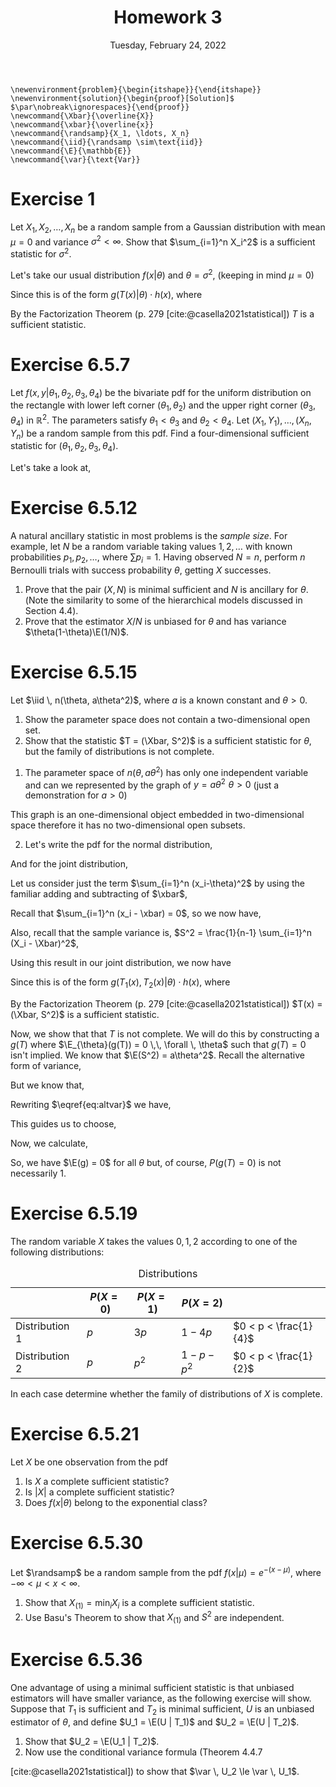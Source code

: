 #+title: Homework 3
#+date: Tuesday, February 24, 2022
#+options: toc:nil
#+bibliography: main.bib
#+latex_header: \usepackage{enumitem}
#+latex_header: \setlist[enumerate,1]{label=$\alph*)$}
#+latex_header: \usepackage{amsthm}
#+latex_header: \usepackage{tikz}
#+latex_header: \usetikzlibrary{arrows,intersections}
#+latex_header: \allowdisplaybreaks
#+latex_header: \everymath{\displaystyle}

#+begin_src latex-macros
\newenvironment{problem}{\begin{itshape}}{\end{itshape}}
\newenvironment{solution}{\begin{proof}[Solution]$ $\par\nobreak\ignorespaces}{\end{proof}}
\newcommand{\Xbar}{\overline{X}}
\newcommand{\xbar}{\overline{x}}
\newcommand{\randsamp}{X_1, \ldots, X_n}
\newcommand{\iid}{\randsamp \sim\text{iid}}
\newcommand{\E}{\mathbb{E}}
\newcommand{\var}{\text{Var}}
#+end_src

* Exercise 1

#+begin_problem
Let $X_1, X_2, \ldots, X_n$ be a random sample from a Gaussian distribution with mean
$\mu=0$ and variance $\sigma^2 < \infty$. Show that $\sum_{i=1}^n X_i^2$ is a sufficient
statistic for $\sigma^2$.
#+end_problem

#+begin_solution
Let's take our usual distribution $f(x | \theta)$ and $\theta = \sigma^2$, (keeping in mind $\mu
= 0$)

\begin{eqnarray*}
f(x | \theta) & =& \prod_{i=1}^n (2\pi\sigma^2)^{\frac{-1}{2}} \exp \left( - \frac{(x_i - \mu)^2}{2\sigma^2} \right) \\
& =& (2\pi\sigma^2)^{\frac{-n}{2}} \exp \left( - \sum_{i=1}^n \frac{(x_i)^2}{2\sigma^2} \right) \\
& =& (2\pi\sigma^2)^{\frac{-n}{2}} \exp \left( \frac{-1}{2\sigma^2} \sum_{i=1}^n x_i^2 \right) \\
& =& (2\pi\sigma^2)^{\frac{-n}{2}} \exp \left( \frac{-1}{2\sigma^2} T(x) \right) \\
\end{eqnarray*}

Since this is of the form $g(T(x) | \theta) \cdot h(x)$, where

\begin{eqnarray*}
T(x) & =& \sum_{i=1}^n X_i^2 \\
h(x) & =& 1
\end{eqnarray*}

By the Factorization Theorem (p. 279 [cite:@casella2021statistical]) $T$ is a
sufficient statistic.
#+end_solution

* Exercise 6.5.7

#+begin_problem
Let $f(x, y | \theta_1, \theta_2, \theta_3, \theta_4)$ be the bivariate pdf for the uniform
distribution on the rectangle with lower left corner $(\theta_1, \theta_2)$ and the upper
right corner $(\theta_3, \theta_4)$ in $\mathbb{R}^2$. The parameters satisfy $\theta_1 < \theta_3$ and $\theta_2
< \theta_4$. Let $(X_1, Y_1), \ldots, (X_n, Y_n)$ be a random sample from this pdf. Find a
four-dimensional sufficient statistic for $(\theta_1, \theta_2, \theta_3, \theta_4)$.
#+end_problem

#+begin_solution
Let's take a look at,

\begin{tikzpicture}
  \coordinate (O) at (0,0);

  \draw[->] (-0.3,0) -- (8,0) coordinate (xmax);
  \draw[->] (0,-0.3) -- (0,5) coordinate[label = {right:$\mathbb{R}^2$}] (ymax);
  \path[name path=x] (0.3,0.5) -- (6.7,4.7);
  \path[name path=y] plot[smooth] coordinates {(-0.3,2) (2,1.5) (4,2.8) (6,5)};

  \scope[name intersections = {of = x and y, name = i}]
    \fill[gray!20] (i-1) -- (i-2 |- i-1) -- (i-2) -- (i-1 |- i-2);
    \draw (i-1) node[label = {south west:$(\theta_1, \theta_2)$}] (i-1) {};
    \path (i-2) node[label = {north east:$(\theta_3, \theta_4)$}] (i-2) {}
    -- (i-2 |- i-1) node (i-12) {};
    \draw[blue, <->] (i-2) -- node[right] {$|\theta_4 - \theta_2|$} (i-12);
    \draw[blue, <->] (i-1) -- node[below] {$|\theta_3 - \theta_1|$} (i-12);

    \node (area) at (8,4.4) {$A=(\theta_3 - \theta_1)(\theta_4 - \theta_2)$};
    \draw[->] (area.west) to[bend right] (3,2.5);
  \endscope
\end{tikzpicture}

#+end_solution

* Exercise 6.5.12

#+begin_problem
A natural ancillary statistic in most problems is the /sample size/. For
example, let $N$ be a random variable taking values $1, 2, \ldots$ with known
probabilities $p_1, p_2, \ldots$, where $\sum p_i = 1$. Having observed $N = n$, perform
$n$ Bernoulli trials with success probability $\theta$, getting $X$ successes.

1) Prove that the pair $(X, N)$ is minimal sufficient and $N$ is ancillary for
   $\theta$. (Note the similarity to some of the hierarchical models discussed in
   Section 4.4).
1) Prove that the estimator $X/N$ is unbiased for $\theta$ and has variance $\theta(1-\theta)\E(1/N)$.
#+end_problem

* Exercise 6.5.15

#+begin_problem
Let $\iid \, n(\theta, a\theta^2)$, where $a$ is a known constant and $\theta > 0$.

1) Show the parameter space does not contain a two-dimensional open set.
1) Show that the statistic $T = (\Xbar, S^2)$ is a sufficient statistic for $\theta$,
   but the family of distributions is not complete.
#+end_problem

#+begin_solution
1) The parameter space of $n(\theta, a\theta^2)$ has only one independent variable and can
   we represented by the graph of $y = a\theta^2 \,\, \theta > 0$ (just a demonstration for $a>0$)

\begin{tikzpicture}
  \draw[->] (-0.2,0) -- (4,0) node[right] {$\theta$};
  \draw[->] (0,-0.2) -- (0,4) node[above] {$y$};

  \draw[red, thick] (0,0) parabola bend (0,0) (4,4) node[below right] {$a\theta^2$};
\end{tikzpicture}

This graph is an one-dimensional object embedded in two-dimensional space
therefore it has no two-dimensional open subsets.

1) [@2] Let's write the pdf for the normal distribution,

\begin{equation*}
f(X_i=x_i|\theta) = \frac{1}{\sqrt{2\pi a \theta^2}} \exp{\left( - \frac{(x_i-\theta)^2}{2a\theta^2} \right)}
\end{equation*}

And for the joint distribution,

\begin{eqnarray*}
f(X_1=x_1, \ldots, \X_n=x_n|\theta) & =& \prod_{i=1}^n \frac{1}{\sqrt{2\pi a\theta^2}} \exp{\left( -\frac{(x_i-\theta)^2}{2a\theta^2} \right)} \\
& =& \left(2\pi a\theta^2\right)^{\frac{-n}{2}} \exp{ \left( - \frac{\sum_{i=1}^n (x_i-\theta)^2}{2a\theta^2} \right)} \\
\end{eqnarray*}

Let us consider just the term $\sum_{i=1}^n (x_i-\theta)^2$ by using the familiar adding
and subtracting of $\xbar$,

\begin{eqnarray*}
\sum_{i=1}^n (x_i-\theta)^2 & = & \sum_{i=1}^n (x_i- \xbar + \xbar - \theta)^2\\
& =& \sum_{i=1}^n (x_i- \xbar)^2 + 2(x_i - \xbar)(\xbar - \theta) + (\xbar - \theta)^2\\
& =& \sum_{i=1}^n (x_i- \xbar)^2 + 2(\xbar - \theta) \sum_{i=1}^n (x_i - \xbar) + \sum_{i=1}^n (\xbar - \theta)^2\\
\end{eqnarray*}

Recall that $\sum_{i=1}^n (x_i - \xbar) = 0$, so we now have,

\begin{eqnarray*}
\sum_{i=1}^n (x_i-\theta)^2 & =& \sum_{i=1}^n (x_i- \xbar)^2 + \sum_{i=1}^n (\xbar - \theta)^2\\
& =& \sum_{i=1}^n (x_i- \xbar)^2 + n (\xbar - \theta)^2\\

\end{eqnarray*}

Also, recall that the sample variance is,
$S^2 = \frac{1}{n-1} \sum_{i=1}^n (X_i - \Xbar)^2$,

\begin{eqnarray*}
\sum_{i=1}^n (x_i-\theta)^2 & =&  (n-1)s^2 + n (\xbar - \theta)^2 \\
\end{eqnarray*}

Using this result in our joint distribution, we now have

\begin{eqnarray*}
f(X_1=x_1, \ldots, \X_n=x_n|\theta) & =& \left(2\pi a\theta^2\right)^{\frac{-n}{2}} \exp{ \left( - \frac{\sum_{i=1}^n (x_i-\theta)^2}{2a\theta^2} \right)} \\
& =& \left(2\pi a\theta^2\right)^{\frac{-n}{2}} \exp{ \frac{-1}{2a\theta^2} \left( (n-1)s^2 + n (\xbar - \theta)^2 \right) }
\end{eqnarray*}

Since this is of the form $g(T_1(x), T_2(x) | \theta) \cdot h(x)$, where

\begin{eqnarray*}
T_1(x) & =& \Xbar \\
T_2(x) & =& S^2 \\
h(x) & =& 1
\end{eqnarray*}

By the Factorization Theorem (p. 279 [cite:@casella2021statistical]) $T(x) =
(\Xbar, S^2)$ is a
sufficient statistic.

Now, we show that that $T$ is not complete. We will do this by constructing a
$g(T)$ where $\E_{\theta}(g(T)) = 0 \,\, \forall \, \theta$ such that $g(T) = 0$ isn't implied.
We know that $\E(S^2) = a\theta^2$. Recall the alternative form of variance,

\begin{equation}
\label{eq:altvar}
\var{(\Xbar)} = \E(\Xbar^2) - \left( \E(\Xbar) \right)^2
\end{equation}

But we know that,

\begin{eqnarray*}
\var(\Xbar) & =& \var{\left( \frac{1}{n} (X_1 + \dots + X_n) \right)} \\
& =& \frac{1}{n^2} \left( \var{(X_1)} + \dots + \var{(X_n)}) \\
& =& \frac{1}{n^2} \left( a\theta^2 + \dots + a\theta^2 \right) \\
& =& \frac{a\theta^2}{n}
\end{eqnarray*}

Rewriting $\eqref{eq:altvar}$ we have,

\begin{eqnarray*}
\E(X^2) & =& \var(\Xbar) + \left(\E(\Xbar)\right)^2 \\
& =& \frac{a\theta^2}{n} + \theta^2 \\
& =& \frac{a + n}{n} \theta^2
\end{eqnarray*}

This guides us to choose,

\begin{equation}
\label{eq:g}
g(\Xbar, S^2) = \frac{n}{a + n} \Xbar^2 - \frac{S^2}{a}
\end{equation}

Now, we calculate,

\begin{eqnarray*}
\E(g(\Xbar, S^2)) & =& \E\left( \frac{n}{a + n} \Xbar^2 - \frac{S^2}{a} \right) \\
& =& \frac{n}{a + n} \E(\Xbar^2) - \frac{1}{a} \E(S^2) \\
& =& \frac{n}{a + n} \left( \frac{a + n}{n} \theta^2 \right) - \frac{1}{a} \left( a\theta^2 \right) \\
& =& \theta^2 - \theta^2 \\
& =& 0
\end{eqnarray*}

So, we have $\E(g) = 0$ for all $\theta$ but, of course, $P(g(T) = 0)$ is not
necessarily $1$.
#+end_solution

* Exercise 6.5.19

#+begin_problem
The random variable $X$ takes the values $0, 1, 2$ according to one of the
following distributions:

#+caption: Distributions
#+name: tab:dists
|                | $P(X = 0)$ | $P(X = 1)$ | $P(X = 2)$    |                       |
|----------------+------------+------------+---------------+-----------------------|
| Distribution 1 | $p$        | $3p$       | $1 - 4p$      | $0 < p < \frac{1}{4}$ |
| Distribution 2 | $p$        | $p^2$      | $1 - p - p^2$ | $0 < p < \frac{1}{2}$ |

In each case determine whether the family of distributions of $X$ is complete.
#+end_problem

* Exercise 6.5.21

#+begin_problem
Let $X$ be one observation from the pdf

\begin{equation}
\label{eq:foo}
f(X|\theta) = \left( \frac{\theta}{2} \right)^{|x|} (1 - \theta)^{1 - |x|}, \quad x=-1, 0, 1, \quad 0 \le \theta \le 1.
\end{equation}

1) Is $X$ a complete sufficient statistic?
1) Is $\left| X \right|$ a complete sufficient statistic?
1) Does $f(x | \theta)$ belong to the exponential class?
#+end_problem

* Exercise 6.5.30

#+begin_problem
Let $\randsamp$ be a random sample from the pdf $f(x|\mu) = e^{-(x-\mu)}$, where $-\infty
< \mu < x < \infty$.

1) Show that $X_{(1)} = \min_i X_i$ is a complete sufficient statistic.
1) Use Basu's Theorem to show that $X_{(1)}$ and $S^2$ are independent.
#+end_problem

* Exercise 6.5.36

#+begin_problem
One advantage of using a minimal sufficient statistic is that unbiased
estimators will have smaller variance, as the following exercise will show.
Suppose that $T_1$ is sufficient and $T_2$ is minimal sufficient, $U$ is an
unbiased estimator of $\theta$, and define $U_1 = \E(U | T_1)$ and $U_2 = \E(U | T_2)$.

1) Show that $U_2 = \E(U_1  | T_2)$.
1) Now use the conditional variance formula (Theorem 4.4.7
[cite:@casella2021statistical]) to show that $\var \, U_2 \le \var \, U_1$.
#+end_problem

#+print_bibliography:
